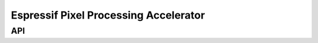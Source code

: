 ======================================
Espressif Pixel Processing Accelerator
======================================

API
***

.. API startswith:  lv_draw_ppa_
